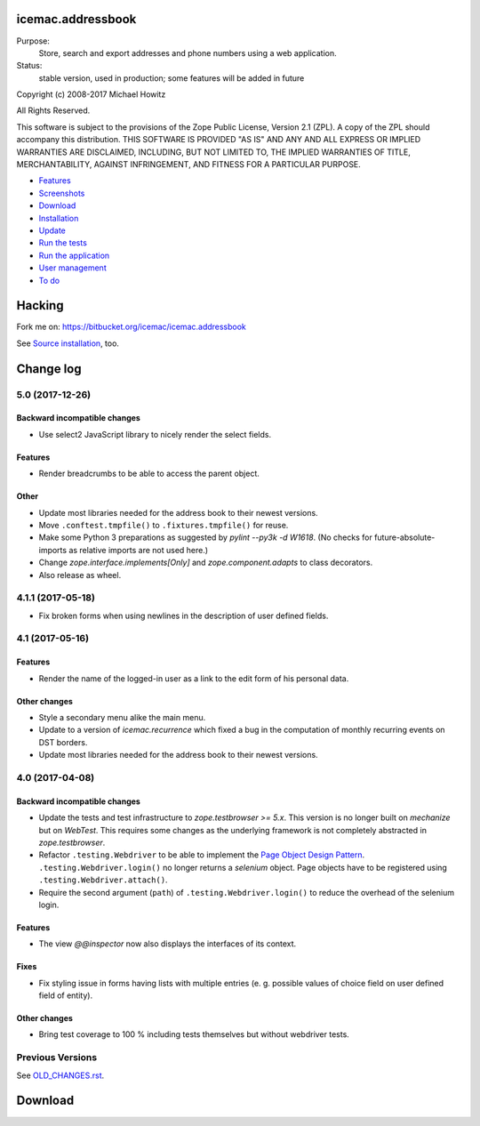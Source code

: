 ==================
icemac.addressbook
==================

Purpose:
    Store, search and export addresses and phone numbers using a web application.
Status:
    stable version, used in production; some features will be added in future

Copyright (c) 2008-2017 Michael Howitz

All Rights Reserved.

This software is subject to the provisions of the Zope Public License,
Version 2.1 (ZPL).  A copy of the ZPL should accompany this distribution.
THIS SOFTWARE IS PROVIDED "AS IS" AND ANY AND ALL EXPRESS OR IMPLIED
WARRANTIES ARE DISCLAIMED, INCLUDING, BUT NOT LIMITED TO, THE IMPLIED
WARRANTIES OF TITLE, MERCHANTABILITY, AGAINST INFRINGEMENT, AND FITNESS
FOR A PARTICULAR PURPOSE.

* Features_
* Screenshots_
* Download_
* Installation_
* Update_
* `Run the tests`_
* `Run the application`_
* `User management`_
* `To do`_

.. _Features : https://bitbucket.org/icemac/icemac.addressbook/wiki/Features
.. _Screenshots : https://bitbucket.org/icemac/icemac.addressbook/wiki/Screenshots
.. _Download : https://pypi.org/project/icemac.addressbook#download
.. _Installation : https://bitbucket.org/icemac/icemac.addressbook/wiki/Installation
.. _`User management` : https://bitbucket.org/icemac/icemac.addressbook/wiki/User%20management
.. _`Update` : https://bitbucket.org/icemac/icemac.addressbook/wiki/Update
.. _`Run the tests`: https://bitbucket.org/icemac/icemac.addressbook/wiki/Run_the_tests
.. _`Run the application` : https://bitbucket.org/icemac/icemac.addressbook/wiki/Run_the_application
.. _`To do` : https://bitbucket.org/icemac/icemac.addressbook/wiki/To%20do


=======
Hacking
=======

Fork me on: https://bitbucket.org/icemac/icemac.addressbook

See `Source installation`_, too.

.. _`Source installation` : https://bitbucket.org/icemac/icemac.addressbook/wiki/Source%20installation


==========
Change log
==========


5.0 (2017-12-26)
================

Backward incompatible changes
-----------------------------

- Use select2 JavaScript library to nicely render the select fields.

Features
--------

- Render breadcrumbs to be able to access the parent object.

Other
-----

- Update most libraries needed for the address book to their newest versions.

- Move ``.conftest.tmpfile()`` to ``.fixtures.tmpfile()`` for reuse.

- Make some Python 3 preparations as suggested by `pylint --py3k -d W1618`.
  (No checks for future-absolute-imports as relative imports are not used
  here.)

- Change `zope.interface.implements[Only]` and `zope.component.adapts` to
  class decorators.

- Also release as wheel.


4.1.1 (2017-05-18)
==================

- Fix broken forms when using newlines in the description of user defined
  fields.


4.1 (2017-05-16)
================

Features
--------

- Render the name of the logged-in user as a link to the edit form of his
  personal data.

Other changes
-------------

- Style a secondary menu alike the main menu.

- Update to a version of `icemac.recurrence` which fixed a bug in the
  computation of monthly recurring events on DST borders.

- Update most libraries needed for the address book to their newest versions.


4.0 (2017-04-08)
================

Backward incompatible changes
-----------------------------

- Update the tests and test infrastructure to `zope.testbrowser >= 5.x`.
  This version is no longer built on `mechanize` but on `WebTest`. This
  requires some changes as the underlying framework is not completely
  abstracted in `zope.testbrowser`.

- Refactor ``.testing.Webdriver`` to be able to implement the
  `Page Object Design Pattern`_. ``.testing.Webdriver.login()`` no longer
  returns a `selenium` object. Page objects have to be registered using
  ``.testing.Webdriver.attach()``.

- Require the second argument (``path``) of ``.testing.Webdriver.login()`` to
  reduce the overhead of the selenium login.


.. _`Page Object Design Pattern` : http://www.seleniumhq.org/docs/06_test_design_considerations.jsp#page-object-design-pattern

Features
--------

- The view `@@inspector` now also displays the interfaces of its context.

Fixes
-----

- Fix styling issue in forms having lists with multiple entries (e. g. possible
  values of choice field on user defined field of entity).

Other changes
-------------

- Bring test coverage to 100 % including tests themselves but without webdriver
  tests.


Previous Versions
=================

See `OLD_CHANGES.rst`_.

.. _`OLD_CHANGES.rst` : https://bitbucket.org/icemac/icemac.addressbook/src/tip/OLD_CHANGES.rst

==========
 Download
==========


